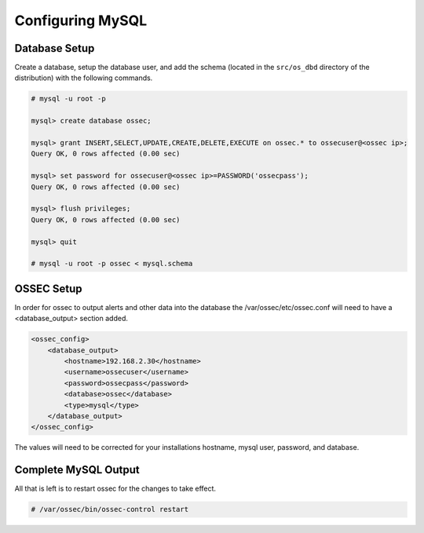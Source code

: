 
Configuring MySQL
-----------------

Database Setup 
^^^^^^^^^^^^^^

Create a database, setup the database user, and add the schema (located in the 
``src/os_dbd`` directory of the distribution) with the following commands.

.. code-block:: console 

    # mysql -u root -p

    mysql> create database ossec;

    mysql> grant INSERT,SELECT,UPDATE,CREATE,DELETE,EXECUTE on ossec.* to ossecuser@<ossec ip>;
    Query OK, 0 rows affected (0.00 sec)

    mysql> set password for ossecuser@<ossec ip>=PASSWORD('ossecpass');
    Query OK, 0 rows affected (0.00 sec)

    mysql> flush privileges;
    Query OK, 0 rows affected (0.00 sec)

    mysql> quit

    # mysql -u root -p ossec < mysql.schema 


OSSEC Setup 
^^^^^^^^^^^

In order for ossec to output alerts and other data into the database the 
/var/ossec/etc/ossec.conf will need to have a <database_output> 
section added.

.. code-block:: xml

    <ossec_config>
        <database_output>
            <hostname>192.168.2.30</hostname>
            <username>ossecuser</username>
            <password>ossecpass</password>
            <database>ossec</database>
            <type>mysql</type>
        </database_output>
    </ossec_config>

The values will need to be corrected for your installations hostname, mysql user, password, and 
database.  

Complete MySQL Output 
^^^^^^^^^^^^^^^^^^^^^ 

All that is left is to restart ossec for the changes to take effect. 

.. code-block:: console 

    # /var/ossec/bin/ossec-control restart 



